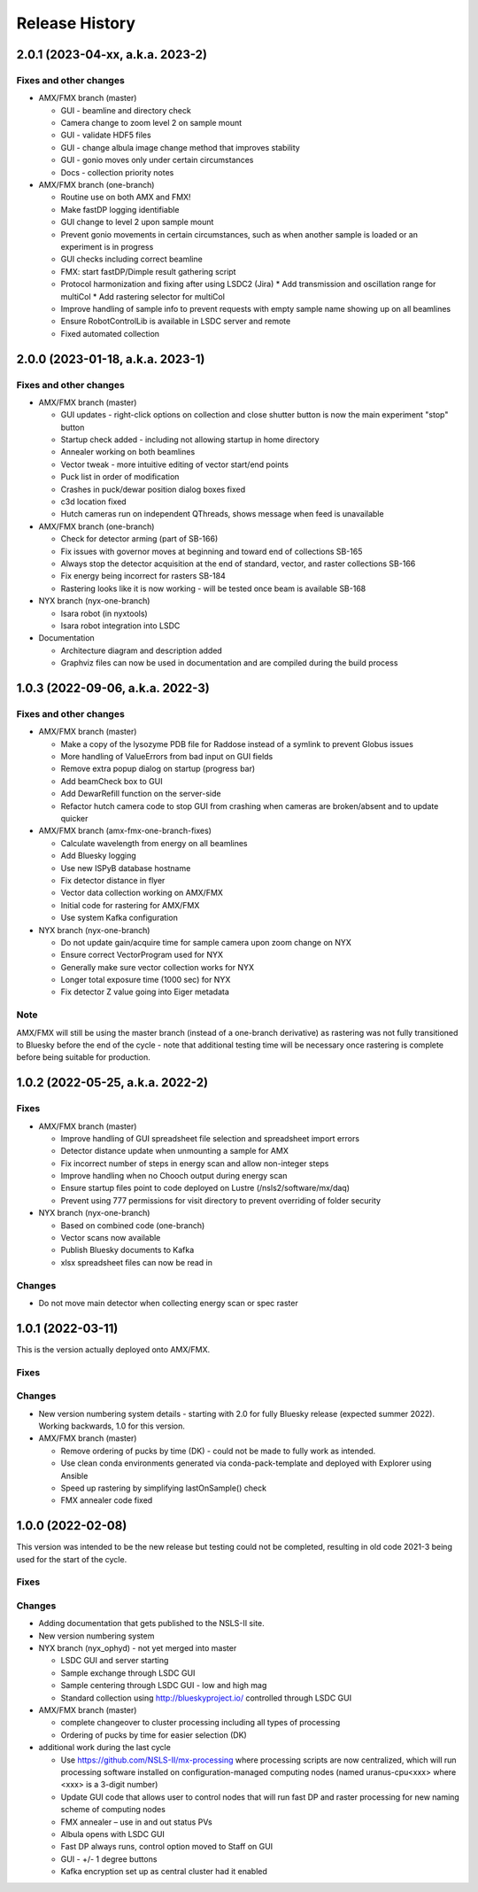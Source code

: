=================
 Release History
=================

2.0.1 (2023-04-xx, a.k.a. 2023-2)
=================================

Fixes and other changes
-----------------------
* AMX/FMX branch (master)

  * GUI - beamline and directory check
  * Camera change to zoom level 2 on sample mount
  * GUI - validate HDF5 files
  * GUI - change albula image change method that improves stability
  * GUI - gonio moves only under certain circumstances
  * Docs - collection priority notes

* AMX/FMX branch (one-branch)

  * Routine use on both AMX and FMX!
  * Make fastDP logging identifiable
  * GUI change to level 2 upon sample mount
  * Prevent gonio movements in certain circumstances, such as when another sample is loaded or an experiment is in progress
  * GUI checks including correct beamline
  * FMX: start fastDP/Dimple result gathering script
  * Protocol harmonization and fixing after using LSDC2 (Jira)
    * Add transmission and oscillation range for multiCol
    * Add rastering selector for multiCol
  * Improve handling of sample info to prevent requests with empty sample name showing up on all beamlines
  * Ensure RobotControlLib is available in LSDC server and remote
  * Fixed automated collection


2.0.0 (2023-01-18, a.k.a. 2023-1)
=================================

Fixes and other changes
-----------------------
* AMX/FMX branch (master)

  * GUI updates - right-click options on collection and close shutter button is now the main experiment "stop" button
  * Startup check added - including not allowing startup in home directory
  * Annealer working on both beamlines
  * Vector tweak - more intuitive editing of vector start/end points 
  * Puck list in order of modification
  * Crashes in puck/dewar position dialog boxes fixed
  * c3d location fixed
  * Hutch cameras run on independent QThreads, shows message when feed is unavailable

* AMX/FMX branch (one-branch)

  * Check for detector arming (part of SB-166)
  * Fix issues with governor moves at beginning and toward end of collections SB-165
  * Always stop the detector acquisition at the end of standard, vector, and raster collections SB-166
  * Fix energy being incorrect for rasters SB-184
  * Rastering looks like it is now working - will be tested once beam is available SB-168

* NYX branch (nyx-one-branch)

  * Isara robot (in nyxtools)
  * Isara robot integration into LSDC

* Documentation

  * Architecture diagram and description added
  * Graphviz files can now be used in documentation and are compiled during the build process

1.0.3 (2022-09-06, a.k.a. 2022-3)
=================================

Fixes and other changes
-----------------------
* AMX/FMX branch (master)

  * Make a copy of the lysozyme PDB file for Raddose instead of a symlink to prevent Globus issues
  * More handling of ValueErrors from bad input on GUI fields
  * Remove extra popup dialog on startup (progress bar)
  * Add beamCheck box to GUI
  * Add DewarRefill function on the server-side
  * Refactor hutch camera code to stop GUI from crashing when cameras are broken/absent and to update quicker

* AMX/FMX branch (amx-fmx-one-branch-fixes)

  * Calculate wavelength from energy on all beamlines
  * Add Bluesky logging
  * Use new ISPyB database hostname
  * Fix detector distance in flyer
  * Vector data collection working on AMX/FMX
  * Initial code for rastering for AMX/FMX
  * Use system Kafka configuration

* NYX branch (nyx-one-branch)

  * Do not update gain/acquire time for sample camera upon zoom change on NYX
  * Ensure correct VectorProgram used for NYX
  * Generally make sure vector collection works for NYX
  * Longer total exposure time (1000 sec) for NYX
  * Fix detector Z value going into Eiger metadata

Note
----
AMX/FMX will still be using the master branch (instead of a one-branch derivative) as rastering was not fully transitioned to Bluesky before the end of the cycle - note that additional testing time will be necessary once rastering is complete before being suitable for production.

1.0.2 (2022-05-25, a.k.a. 2022-2)
=================================

Fixes
-----
* AMX/FMX branch (master)

  * Improve handling of GUI spreadsheet file selection and spreadsheet import errors
  * Detector distance update when unmounting a sample for AMX
  * Fix incorrect number of steps in energy scan and allow non-integer steps
  * Improve handling when no Chooch output during energy scan
  * Ensure startup files point to code deployed on Lustre (/nsls2/software/mx/daq)
  * Prevent using 777 permissions for visit directory to prevent overriding of
    folder security

* NYX branch (nyx-one-branch)

  * Based on combined code (one-branch)
  * Vector scans now available
  * Publish Bluesky documents to Kafka
  * xlsx spreadsheet files can now be read in

Changes
-------
* Do not move main detector when collecting energy scan or spec raster

1.0.1 (2022-03-11)
==================

This is the version actually deployed onto AMX/FMX.

Fixes
-----

Changes
-------
* New version numbering system details - starting with 2.0 for fully Bluesky release (expected summer 2022). Working backwards, 1.0 for this version.
* AMX/FMX branch (master)

  * Remove ordering of pucks by time (DK) - could not be made to fully work as intended.
  * Use clean conda environments generated via conda-pack-template and deployed with Explorer using Ansible
  * Speed up rastering by simplifying lastOnSample() check
  * FMX annealer code fixed


1.0.0 (2022-02-08)
==================

This version was intended to be the new release but testing could not be completed, resulting in old code 2021-3 being used for the start of the cycle.

Fixes
-----

Changes
-------

* Adding documentation that gets published to the NSLS-II site.
* New version numbering system
* NYX branch (nyx_ophyd) - not yet merged into master

  * LSDC GUI and server starting 
  * Sample exchange through LSDC GUI 
  * Sample centering through LSDC GUI - low and high mag 
  * Standard collection using http://blueskyproject.io/ controlled through LSDC GUI

* AMX/FMX branch (master)

  * complete changeover to cluster processing including all types of processing
  * Ordering of pucks by time for easier selection (DK)

* additional work during the last cycle

  * Use https://github.com/NSLS-II/mx-processing where processing scripts are now centralized, which will run processing software installed on configuration-managed computing nodes (named uranus-cpu<xxx> where <xxx> is a 3-digit number)
  * Update GUI code that allows user to control nodes that will run fast DP and raster processing for new naming scheme of computing nodes
  * FMX annealer – use in and out status PVs 
  * Albula opens with LSDC GUI 
  * Fast DP always runs, control option moved to Staff on GUI 
  * GUI - +/- 1 degree buttons 
  * Kafka encryption set up as central cluster had it enabled 
